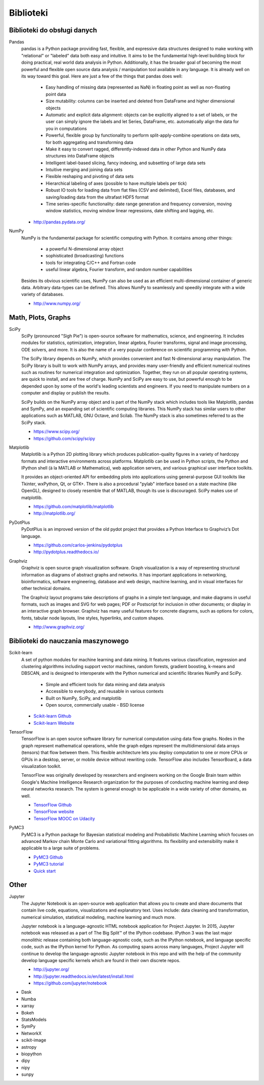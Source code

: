 **********
Biblioteki
**********

Biblioteki do obsługi danych
============================
Pandas
    pandas is a Python package providing fast, flexible, and expressive data structures designed to make working with "relational" or "labeled" data both easy and intuitive. It aims to be the fundamental high-level building block for doing practical, real world data analysis in Python. Additionally, it has the broader goal of becoming the most powerful and flexible open source data analysis / manipulation tool available in any language. It is already well on its way toward this goal. Here are just a few of the things that pandas does well:

        - Easy handling of missing data (represented as NaN) in floating point as well as non-floating point data
        - Size mutability: columns can be inserted and deleted from DataFrame and higher dimensional objects
        - Automatic and explicit data alignment: objects can be explicitly aligned to a set of labels, or the user can simply ignore the labels and let Series, DataFrame, etc. automatically align the data for you in computations
        - Powerful, flexible group by functionality to perform split-apply-combine operations on data sets, for both aggregating and transforming data
        - Make it easy to convert ragged, differently-indexed data in other Python and NumPy data structures into DataFrame objects
        - Intelligent label-based slicing, fancy indexing, and subsetting of large data sets
        - Intuitive merging and joining data sets
        - Flexible reshaping and pivoting of data sets
        - Hierarchical labeling of axes (possible to have multiple labels per tick)
        - Robust IO tools for loading data from flat files (CSV and delimited), Excel files, databases, and saving/loading data from the ultrafast HDF5 format
        - Time series-specific functionality: date range generation and frequency conversion, moving window statistics, moving window linear regressions, date shifting and lagging, etc.

    * http://pandas.pydata.org/

NumPy
    NumPy is the fundamental package for scientific computing with Python. It contains among other things:

        - a powerful N-dimensional array object
        - sophisticated (broadcasting) functions
        - tools for integrating C/C++ and Fortran code
        - useful linear algebra, Fourier transform, and random number capabilities

    Besides its obvious scientific uses, NumPy can also be used as an efficient multi-dimensional container of generic data. Arbitrary data-types can be defined. This allows NumPy to seamlessly and speedily integrate with a wide variety of databases.

    * http://www.numpy.org/

Math, Plots, Graphs
===================
SciPy
    SciPy (pronounced "Sigh Pie") is open-source software for mathematics, science, and engineering. It includes modules for statistics, optimization, integration, linear algebra, Fourier transforms, signal and image processing, ODE solvers, and more. It is also the name of a very popular conference on scientific programming with Python.

    The SciPy library depends on NumPy, which provides convenient and fast N-dimensional array manipulation. The SciPy library is built to work with NumPy arrays, and provides many user-friendly and efficient numerical routines such as routines for numerical integration and optimization. Together, they run on all popular operating systems, are quick to install, and are free of charge. NumPy and SciPy are easy to use, but powerful enough to be depended upon by some of the world's leading scientists and engineers. If you need to manipulate numbers on a computer and display or publish the results.

    SciPy builds on the NumPy array object and is part of the NumPy stack which includes tools like Matplotlib, pandas and SymPy, and an expanding set of scientific computing libraries. This NumPy stack has similar users to other applications such as MATLAB, GNU Octave, and Scilab. The NumPy stack is also sometimes referred to as the SciPy stack.

    * https://www.scipy.org/
    * https://github.com/scipy/scipy

Matplotlib
    Matplotlib is a Python 2D plotting library which produces publication-quality figures in a variety of hardcopy formats and interactive environments across platforms. Matplotlib can be used in Python scripts, the Python and IPython shell (à la MATLAB or Mathematica), web application servers, and various graphical user interface toolkits.

    It provides an object-oriented API for embedding plots into applications using general-purpose GUI toolkits like Tkinter, wxPython, Qt, or GTK+. There is also a procedural "pylab" interface based on a state machine (like OpenGL), designed to closely resemble that of MATLAB, though its use is discouraged. SciPy makes use of matplotlib.

    * https://github.com/matplotlib/matplotlib
    * http://matplotlib.org/

PyDotPlus
    PyDotPlus is an improved version of the old pydot project that provides a Python Interface to Graphviz’s Dot language.

    * https://github.com/carlos-jenkins/pydotplus
    * http://pydotplus.readthedocs.io/

Graphviz
    Graphviz is open source graph visualization software. Graph visualization is a way of representing structural information as diagrams of abstract graphs and networks. It has important applications in networking, bioinformatics,  software engineering, database and web design, machine learning, and in visual interfaces for other technical domains.

    The Graphviz layout programs take descriptions of graphs in a simple text language, and make diagrams in useful formats, such as images and SVG for web pages; PDF or Postscript for inclusion in other documents; or display in an interactive graph browser.  Graphviz has many useful features for concrete diagrams, such as options for colors, fonts, tabular node layouts, line styles, hyperlinks, and custom shapes.

    * http://www.graphviz.org/

Biblioteki do nauczania maszynowego
===================================
Scikit-learn
    A set of python modules for machine learning and data mining. It features various classification, regression and clustering algorithms including support vector machines, random forests, gradient boosting, k-means and DBSCAN, and is designed to interoperate with the Python numerical and scientific libraries NumPy and SciPy.

        - Simple and efficient tools for data mining and data analysis
        - Accessible to everybody, and reusable in various contexts
        - Built on NumPy, SciPy, and matplotlib
        - Open source, commercially usable - BSD license

    * `Scikit-learn Github <https://github.com/scikit-learn/scikit-learn>`_
    * `Scikit-learn Website <http://scikit-learn.org>`_

TensorFlow
    TensorFlow is an open source software library for numerical computation using data flow graphs. Nodes in the graph represent mathematical operations, while the graph edges represent the multidimensional data arrays (tensors) that flow between them. This flexible architecture lets you deploy computation to one or more CPUs or GPUs in a desktop, server, or mobile device without rewriting code. TensorFlow also includes TensorBoard, a data visualization toolkit.

    TensorFlow was originally developed by researchers and engineers working on the Google Brain team within Google's Machine Intelligence Research organization for the purposes of conducting machine learning and deep neural networks research. The system is general enough to be applicable in a wide variety of other domains, as well.

    * `TensorFlow Github <https://github.com/tensorflow/tensorflow>`_
    * `TensorFlow website <https://tensorflow.org/>`_
    * `TensorFlow MOOC on Udacity <https://www.udacity.com/course/deep-learning--ud730>`_

PyMC3
    PyMC3 is a Python package for Bayesian statistical modeling and Probabilistic Machine Learning which focuses on advanced Markov chain Monte Carlo and variational fitting algorithms. Its flexibility and extensibility make it applicable to a large suite of problems.

    * `PyMC3 Github <https://github.com/pymc-devs/pymc3>`_
    * `PyMC3 tutorial <http://pymc-devs.github.io/pymc3/notebooks/getting_started.html>`_
    * `Quick start <http://pymc-devs.github.io/pymc3/notebooks/api_quickstart.html>`_

Other
=====
Jupyter
    The Jupyter Notebook is an open-source web application that allows you to create and share documents that contain live code, equations, visualizations and explanatory text. Uses include: data cleaning and transformation, numerical simulation, statistical modeling, machine learning and much more.

    Jupyter notebook is a language-agnostic HTML notebook application for Project Jupyter. In 2015, Jupyter notebook was released as a part of The Big Split™ of the IPython codebase. IPython 3 was the last major monolithic release containing both language-agnostic code, such as the IPython notebook, and language specific code, such as the IPython kernel for Python. As computing spans across many languages, Project Jupyter will continue to develop the language-agnostic Jupyter notebook in this repo and with the help of the community develop language specific kernels which are found in their own discrete repos.

    * http://jupyter.org/
    * http://jupyter.readthedocs.io/en/latest/install.html
    * https://github.com/jupyter/notebook


- Dask
- Numba

- xarray
- Bokeh

- StatsModels
- SymPy
- NetworkX
- scikit-image

- astropy
- biopython
- dipy
- nipy
- sunpy
